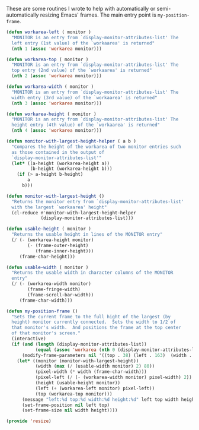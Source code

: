 #+PROPERTY: header-args:emacs-lisp :comments link :tangle yes
#+AUTHOR: Perry Smith
#+EMAIL:  pedz@easesoftware.com

These are some routines I wrote to help with automatically or
semi-automatically resizing Emacs' frames.  The main entry point is 
~my-position-frame~.

#+begin_src emacs-lisp
  (defun workarea-left ( monitor )
    "MONITOR is an entry from `display-monitor-attributes-list' The
    left entry (1st value) of the `workaarea' is returned"
    (nth 1 (assoc 'workarea monitor)))

  (defun workarea-top ( monitor )
    "MONITOR is an entry from `display-monitor-attributes-list' The
    top entry (2nd value) of the `workaarea' is returned"
    (nth 2 (assoc 'workarea monitor)))

  (defun workarea-width ( monitor )
    "MONITOR is an entry from `display-monitor-attributes-list' The
    width entry (3rd value) of the `workaarea' is returned"
    (nth 3 (assoc 'workarea monitor)))

  (defun workarea-height ( monitor )
    "MONITOR is an entry from `display-monitor-attributes-list' The
    height entry (4th value) of the `workaarea' is returned"
    (nth 4 (assoc 'workarea monitor)))

  (defun monitor-with-largest-height-helper ( a b )
    "Compares the height of the workarea of two monitor entries such
    as those contained in the output of
    `display-monitor-attributes-list'"
    (let* ((a-height (workarea-height a))
           (b-height (workarea-height b)))
      (if (> a-height b-height)
          a
        b)))

  (defun monitor-with-largest-height ()
    "Returns the monitor entry from `display-monitor-attributes-list'
    with the largest `workaarea' height"
    (cl-reduce #'monitor-with-largest-height-helper
               (display-monitor-attributes-list)))

  (defun usable-height ( monitor )
    "Returns the usable height in lines of the MONITOR entry"
    (/ (- (workarea-height monitor)
          (- (frame-outer-height)
             (frame-inner-height)))
       (frame-char-height)))

  (defun usable-width ( monitor )
    "Returns the usable width in character columns of the MONITOR
    entry"
    (/ (- (workarea-width monitor)
          (frame-fringe-width)
          (frame-scroll-bar-width))
       (frame-char-width)))

  (defun my-position-frame ()
    "Sets the current frame to the full hight of the largest (by
    height) monitor currently connected.  Sets the width to 1/2 of
    that monitor's width.  And positions the frame at the top center
    of that monitor's screen."
    (interactive)
    (if (and (length (display-monitor-attributes-list))
             (equal (assoc 'workarea (nth 0 (display-monitor-attributes-list))) '(workarea 0 38 1512 944)))
        (modify-frame-parameters nil '((top . 38) (left . 163)  (width . 162) (height . 60)))
      (let* ((monitor (monitor-with-largest-height))
             (width (max (/ (usable-width monitor) 2) 80))
             (pixel-width (* width (frame-char-width)))
             (pixel-left (/ (- (workarea-width monitor) pixel-width) 2))
             (height (usable-height monitor))
             (left (+ (workarea-left monitor) pixel-left))
             (top (workarea-top monitor)))
        (message "left:%d top:%d width:%d height:%d" left top width height)
        (set-frame-position nil left top)
        (set-frame-size nil width height))))

  (provide 'resize)
#+end_src
